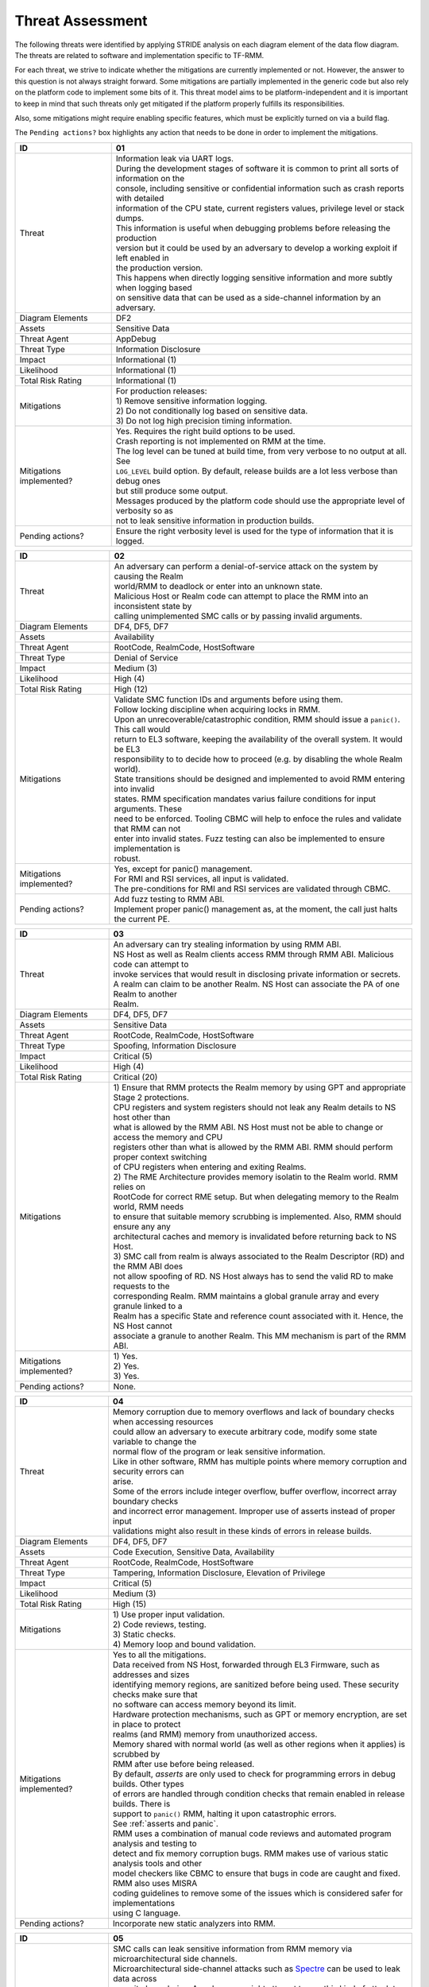 .. SPDX-License-Identifier: BSD-3-Clause
.. SPDX-FileCopyrightText: Copyright TF-RMM Contributors.

Threat Assessment
=================

The following threats were identified by applying STRIDE analysis on
each diagram element of the data flow diagram. The threats are related to
software and implementation specific to TF-RMM.

For each threat, we strive to indicate whether the mitigations are currently
implemented or not. However, the answer to this question is not always straight
forward. Some mitigations are partially implemented in the generic code but also
rely on the platform code to implement some bits of it. This threat model aims
to be platform-independent and it is important to keep in mind that such threats
only get mitigated if the platform properly fulfills its responsibilities.

Also, some mitigations might require enabling specific features, which must be
explicitly turned on via a build flag.

The ``Pending actions?`` box highlights any action that needs to be done in
order to implement the mitigations.

+------------------------+---------------------------------------------------+
| ID                     | 01                                                |
+========================+===================================================+
| Threat                 | | Information leak via UART logs.                 |
|                        |                                                   |
|                        | | During the development stages of software it is |
|                        |   common to print all sorts of information on the |
|                        | | console, including sensitive or confidential    |
|                        |   information such as crash reports with detailed |
|                        | | information of the CPU state, current registers |
|                        |   values, privilege level or stack dumps.         |
|                        |                                                   |
|                        | | This information is useful when debugging       |
|                        |   problems before releasing the production        |
|                        | | version but it could be used by an adversary    |
|                        |   to develop a working exploit if left enabled in |
|                        | | the production version.                         |
|                        |                                                   |
|                        | | This happens when directly logging sensitive    |
|                        |   information and more subtly when logging based  |
|                        | | on sensitive data that can be used as a         |
|                        |   side-channel information by an adversary.       |
+------------------------+---------------------------------------------------+
| Diagram Elements       | DF2                                               |
+------------------------+---------------------------------------------------+
| Assets                 | Sensitive Data                                    |
+------------------------+---------------------------------------------------+
| Threat Agent           | AppDebug                                          |
+------------------------+---------------------------------------------------+
| Threat Type            | Information Disclosure                            |
+------------------------+---------------------------------------------------+
| Impact                 | Informational (1)                                 |
+------------------------+---------------------------------------------------+
| Likelihood             | Informational (1)                                 |
+------------------------+---------------------------------------------------+
| Total Risk Rating      | Informational (1)                                 |
+------------------------+---------------------------------------------------+
| Mitigations            | | For production releases:                        |
|                        |                                                   |
|                        | | 1) Remove sensitive information logging.        |
|                        | | 2) Do not conditionally log based on            |
|                        |   sensitive data.                                 |
|                        | | 3) Do not log high precision timing information.|
+------------------------+---------------------------------------------------+
| Mitigations            | | Yes.                                            |
| implemented?           |   Requires the right build options to be used.    |
|                        |                                                   |
|                        | | Crash reporting is not implemented on RMM at    |
|                        |   the time.                                       |
|                        |                                                   |
|                        | | The log level can be tuned at build time, from  |
|                        |   very verbose to no output at all. See           |
|                        | | ``LOG_LEVEL`` build option. By default, release |
|                        |   builds are a lot less verbose than debug ones   |
|                        | | but still produce some output.                  |
|                        |                                                   |
|                        | | Messages produced by the platform code should   |
|                        |   use the appropriate level of verbosity so as    |
|                        | | not to leak sensitive information in production |
|                        |   builds.                                         |
+------------------------+---------------------------------------------------+
| Pending actions?       | | Ensure the right verbosity level is used for    |
|                        |   the type of information that it is logged.      |
+------------------------+---------------------------------------------------+

+------------------------+---------------------------------------------------+
| ID                     | 02                                                |
+========================+===================================================+
| Threat                 | | An adversary can perform a denial-of-service    |
|                        |   attack on the system by causing the Realm       |
|                        | | world/RMM to deadlock or enter into an unknown  |
|                        |   state.                                          |
|                        |                                                   |
|                        | | Malicious Host or Realm code can attempt to     |
|                        |   place the RMM into an inconsistent state by     |
|                        | | calling unimplemented SMC calls or by passing   |
|                        |   invalid arguments.                              |
+------------------------+---------------------------------------------------+
| Diagram Elements       | DF4, DF5, DF7                                     |
+------------------------+---------------------------------------------------+
| Assets                 | Availability                                      |
+------------------------+---------------------------------------------------+
| Threat Agent           | RootCode, RealmCode, HostSoftware                 |
+------------------------+---------------------------------------------------+
| Threat Type            | Denial of Service                                 |
+------------------------+---------------------------------------------------+
| Impact                 | Medium (3)                                        |
+------------------------+---------------------------------------------------+
| Likelihood             | High (4)                                          |
+------------------------+---------------------------------------------------+
| Total Risk Rating      | High (12)                                         |
+------------------------+---------------------------------------------------+
| Mitigations            | | Validate SMC function IDs and arguments before  |
|                        |   using them.                                     |
|                        |                                                   |
|                        | | Follow locking discipline when acquiring locks  |
|                        |   in RMM.                                         |
|                        |                                                   |
|                        | | Upon an unrecoverable/catastrophic condition,   |
|                        |   RMM should issue a ``panic()``. This call would |
|                        | | return to EL3 software, keeping the availability|
|                        |   of the overall system. It would be EL3          |
|                        | | responsibility to to decide how to proceed (e.g.|
|                        |   by disabling the whole Realm world).            |
|                        |                                                   |
|                        | | State transitions should be designed and        |
|                        |   implemented to avoid RMM entering into invalid  |
|                        | | states. RMM specification mandates varius       |
|                        |   failure conditions for input arguments. These   |
|                        | | need to be enforced. Tooling CBMC will help to  |
|                        |   enfoce the rules and validate that RMM can not  |
|                        | | enter into invalid states. Fuzz testing can also|
|                        |   be implemented to ensure implementation is      |
|                        | | robust.                                         |
+------------------------+---------------------------------------------------+
| Mitigations            | | Yes, except for panic() management.             |
| implemented?           |                                                   |
|                        | | For RMI and RSI services, all input is          |
|                        |   validated.                                      |
|                        |                                                   |
|                        | | The pre-conditions for RMI and RSI services are |
|                        |   validated through CBMC.                         |
+------------------------+---------------------------------------------------+
| Pending actions?       | | Add fuzz testing to RMM ABI.                    |
|                        |                                                   |
|                        | | Implement proper panic() management as, at the  |
|                        |   moment, the call just halts the current PE.     |
+------------------------+---------------------------------------------------+

+------------------------+---------------------------------------------------+
| ID                     | 03                                                |
+========================+===================================================+
| Threat                 | | An adversary can try stealing information by    |
|                        |   using RMM ABI.                                  |
|                        |                                                   |
|                        | | NS Host as well as Realm clients access RMM     |
|                        |   through RMM ABI. Malicious code can attempt to  |
|                        | | invoke services that would result in disclosing |
|                        |   private information or secrets.                 |
|                        |                                                   |
|                        | | A realm can claim to be another Realm. NS Host  |
|                        |   can associate the PA of one Realm to another    |
|                        | | Realm.                                          |
+------------------------+---------------------------------------------------+
| Diagram Elements       | DF4, DF5, DF7                                     |
+------------------------+---------------------------------------------------+
| Assets                 | Sensitive Data                                    |
+------------------------+---------------------------------------------------+
| Threat Agent           | RootCode, RealmCode, HostSoftware                 |
+------------------------+---------------------------------------------------+
| Threat Type            | Spoofing, Information Disclosure                  |
+------------------------+---------------------------------------------------+
| Impact                 | Critical (5)                                      |
+------------------------+---------------------------------------------------+
| Likelihood             | High (4)                                          |
+------------------------+---------------------------------------------------+
| Total Risk Rating      | Critical (20)                                     |
+------------------------+---------------------------------------------------+
| Mitigations            | | 1) Ensure that RMM protects the Realm memory by |
|                        |   using GPT and appropriate Stage 2 protections.  |
|                        | | CPU registers and system registers should not   |
|                        |   leak any Realm details to NS host other than    |
|                        | | what is allowed by the RMM ABI. NS Host must not|
|                        |   be able to change or access the memory and CPU  |
|                        | | registers other than what is allowed by the RMM |
|                        |   ABI. RMM should perform proper context switching|
|                        | | of CPU registers when entering and exiting      |
|                        |   Realms.                                         |
|                        |                                                   |
|                        | | 2) The RME Architecture provides memory         |
|                        |   isolatin to the Realm world. RMM relies on      |
|                        | | RootCode for correct RME setup. But when        |
|                        |   delegating memory to the Realm world, RMM needs |
|                        | | to ensure that suitable memory scrubbing is     |
|                        |   implemented. Also, RMM should ensure any any    |
|                        | | architectural caches and memory is invalidated  |
|                        |   before returning back to NS Host.               |
|                        |                                                   |
|                        | | 3) SMC call from realm is always associated to  |
|                        |   the Realm Descriptor (RD) and the RMM ABI does  |
|                        | | not allow spoofing of RD. NS Host always has to |
|                        |   send the valid RD to make requests to the       |
|                        | | corresponding Realm. RMM maintains a global     |
|                        |   granule array and every granule linked to a     |
|                        | | Realm has a specific State and reference count  |
|                        |   associated with it. Hence, the NS Host cannot   |
|                        | | associate a granule to another Realm. This MM   |
|                        |   mechanism is part of the RMM ABI.               |
+------------------------+---------------------------------------------------+
| Mitigations            | | 1) Yes.                                         |
| implemented?           | | 2) Yes.                                         |
|                        | | 3) Yes.                                         |
+------------------------+---------------------------------------------------+
| Pending actions?       | | None.                                           |
+------------------------+---------------------------------------------------+

+------------------------+---------------------------------------------------+
| ID                     | 04                                                |
+========================+===================================================+
| Threat                 | | Memory corruption due to memory overflows and   |
|                        |   lack of boundary checks when accessing resources|
|                        | | could allow an adversary to execute arbitrary   |
|                        |   code, modify some state variable to change the  |
|                        | | normal flow of the program or leak sensitive    |
|                        |   information.                                    |
|                        |                                                   |
|                        | | Like in other software, RMM has multiple points |
|                        |   where memory corruption and security errors can |
|                        | | arise.                                          |
|                        |                                                   |
|                        | | Some of the errors include integer overflow,    |
|                        |   buffer overflow, incorrect array boundary checks|
|                        | | and incorrect error management.                 |
|                        |   Improper use of asserts instead of proper input |
|                        | | validations might also result in these kinds of |
|                        |   errors in release builds.                       |
+------------------------+---------------------------------------------------+
| Diagram Elements       | DF4, DF5, DF7                                     |
+------------------------+---------------------------------------------------+
| Assets                 | Code Execution, Sensitive Data, Availability      |
+------------------------+---------------------------------------------------+
| Threat Agent           | RootCode, RealmCode, HostSoftware                 |
+------------------------+---------------------------------------------------+
| Threat Type            | Tampering, Information Disclosure,                |
|                        | Elevation of Privilege                            |
+------------------------+---------------------------------------------------+
| Impact                 | Critical (5)                                      |
+------------------------+---------------------------------------------------+
| Likelihood             | Medium (3)                                        |
+------------------------+---------------------------------------------------+
| Total Risk Rating      | High (15)                                         |
+------------------------+---------------------------------------------------+
| Mitigations            | | 1) Use proper input validation.                 |
|                        | | 2) Code reviews, testing.                       |
|                        | | 3) Static checks.                               |
|                        | | 4) Memory loop and bound validation.            |
+------------------------+---------------------------------------------------+
| Mitigations            | | Yes to all the mitigations.                     |
| implemented?           |                                                   |
|                        | | Data received from NS Host, forwarded through   |
|                        |   EL3 Firmware, such as addresses and sizes       |
|                        | | identifying memory regions, are sanitized before|
|                        |   being used. These security checks make sure that|
|                        | | no software can access memory beyond its limit. |
|                        |                                                   |
|                        | | Hardware protection mechanisms, such as GPT or  |
|                        |   memory encryption, are set in place to protect  |
|                        | | realms (and RMM) memory from unauthorized       |
|                        |   access.                                         |
|                        |                                                   |
|                        | | Memory shared with normal world (as well as     |
|                        |   other regions when it applies) is scrubbed by   |
|                        | | RMM after use before being released.            |
|                        |                                                   |
|                        | | By default, *asserts* are only used to check for|
|                        |   programming errors in debug builds. Other types |
|                        | | of errors are handled through condition checks  |
|                        |   that remain enabled in release builds. There is |
|                        | | support to ``panic()`` RMM, halting it upon     |
|                        |   catastrophic errors.                            |
|                        | | See :ref:`asserts and panic`.                   |
|                        |                                                   |
|                        | | RMM uses a combination of manual code reviews   |
|                        |   and automated program analysis and testing to   |
|                        | | detect and fix memory corruption bugs. RMM makes|
|                        |   use of various static analysis tools and other  |
|                        | | model checkers like CBMC to ensure that bugs in |
|                        |   code are caught and fixed. RMM also uses MISRA  |
|                        | | coding guidelines to remove some of the issues  |
|                        |   which is considered safer for implementations   |
|                        | | using C language.                               |
+------------------------+---------------------------------------------------+
| Pending actions?       | Incorporate new static analyzers into RMM.        |
+------------------------+---------------------------------------------------+

+------------------------+---------------------------------------------------+
| ID                     | 05                                                |
+========================+===================================================+
| Threat                 | | SMC calls can leak sensitive information from   |
|                        |   RMM memory via microarchitectural side channels.|
|                        |                                                   |
|                        | | Microarchitectural side-channel attacks such as |
|                        |   `Spectre`_ can be used to leak data across      |
|                        | | security boundaries. An adversary might attempt |
|                        |   to use this kind of attack to leak sensitive    |
|                        | | data from RMM memory.                           |
|                        |                                                   |
|                        | | Also, some SMC calls, such as the ones involving|
|                        |   encryption when applicable, might take different|
|                        | | amount of time to complete depending upon the   |
|                        |   parameters. An adversary might attempt to use   |
|                        | | that information in order to infer secrets or to|
|                        |   leak sensitive information.                     |
+------------------------+---------------------------------------------------+
| Diagram Elements       | DF1, DF4, DF5, DF7                                |
+------------------------+---------------------------------------------------+
| Assets                 | Sensitive Data                                    |
+------------------------+---------------------------------------------------+
| Threat Agent           | RootCode, RealmCode, HostSoftware                 |
+------------------------+---------------------------------------------------+
| Threat Type            | Information Disclosure                            |
+------------------------+---------------------------------------------------+
| Impact                 | High (4)                                          |
+------------------------+---------------------------------------------------+
| Likelihood             | Medium (3)                                        |
+------------------------+---------------------------------------------------+
| Total Risk Rating      | High (12)                                         |
+------------------------+---------------------------------------------------+
| Mitigations            | | Enable appropriate side-channel protections as  |
|                        |   recommended by the Architecture.                |
|                        |                                                   |
|                        | | Enable appropriate timing side-channel          |
|                        |   protections.                                    |
|                        |                                                   |
|                        | | Ensure the software components dealing with     |
|                        |   sensitive data use Data Independent algorithms. |
|                        |                                                   |
|                        | | Ensure that only required memory is mapped when |
|                        |   executing a Realm or doing operations in RMM so |
|                        | | as to minimize effects of CPU speculation.      |
+------------------------+---------------------------------------------------+
| Mitigations            | | Partially. RMM Enables some mitigations as      |
| implemented?           |   mandated by the Architecture.                   |
|                        |                                                   |
|                        | | RMM relies on MbedTLS library to use algorithms |
|                        |   which are data independent when handling        |
|                        | | sensitive data.                                 |
|                        |                                                   |
|                        | | ``FEAT_DIT`` should be enabled for RMM.         |
+------------------------+---------------------------------------------------+
| Pending actions?       | | Review speculation vulnerabilities and ensure   |
|                        |   RMM implements the mititagions.                 |
|                        |                                                   |
|                        | | Enable ``FEAT_DIT`` on RMM.                     |
+------------------------+---------------------------------------------------+

+------------------------+---------------------------------------------------+
| ID                     | 6                                                 |
+========================+===================================================+
| Threat                 | | Unexpected boot arguments (including boot       |
|                        |   manifest) from EL3 firmware or different format |
|                        | | of boot manifest can cause RMM to crash or      |
|                        |   ``panic()``.                                    |
|                        |                                                   |
|                        | | If ``panic()`` is invoked as part of the RMM    |
|                        |   boot process, either during cold or warm boot   |
|                        | | paths, the PE might get halted/stalled thus     |
|                        |   causing Denial of service to other worlds in the|
|                        | | system.                                         |
+------------------------+---------------------------------------------------+
| Diagram Elements       | DF1                                               |
+------------------------+---------------------------------------------------+
| Assets                 | Availability                                      |
+------------------------+---------------------------------------------------+
| Threat Agent           | RootCode                                          |
+------------------------+---------------------------------------------------+
| Threat Type            | Denial of Service                                 |
+------------------------+---------------------------------------------------+
| Impact                 | Critical (5)                                      |
+------------------------+---------------------------------------------------+
| Likelihood             | High (4)                                          |
+------------------------+---------------------------------------------------+
| Total Risk Rating      | Critical (20)                                     |
+------------------------+---------------------------------------------------+
| Mitigations            | | 1) Enforce a strict version control of the Boot |
|                        |   interface between RMM and EL3 Firmware. Any     |
|                        | | mismatch or incompatible change is caught out by|
|                        |   the version change and will cause RMM to fail.  |
|                        | | Validate Boot Arguments.                        |
|                        |                                                   |
|                        | | 2) Any boot failure is signaled to RootCode     |
|                        |   suitably using an SMC which then can take       |
|                        | | appropriate action (e.g. disable the Realm world|
|                        |   or reboot the system).                          |
+------------------------+---------------------------------------------------+
| Mitigations            | | 1) Yes/Platform specific.                       |
| implemented?           |   The `RMM Boot Interface specification`_ defines |
|                        | | the checks done at boot time and all the        |
|                        |   possible error codes returned to EL3 Firmware.  |
|                        | | It also specifies the actions to take by EL3    |
|                        |   upon failure. Platform specific part of the boot|
|                        | | protocol needs platform specific mitigation.    |
|                        |                                                   |
|                        | | 2) Partially.                                   |
+------------------------+---------------------------------------------------+
| Pending actions?       | | 2) Review the current use of ``panic()`` during |
|                        |   the boot stages.                                |
+------------------------+---------------------------------------------------+

+------------------------+---------------------------------------------------+
| ID                     | 7                                                 |
+========================+===================================================+
| Threat                 | | Misconfiguration of the S1 and S2 MMU tables may|
|                        |   allow Realms to access sensitive data belonging |
|                        | | to other Realms.                                |
|                        |                                                   |
|                        | | A misconfiguration of the MMU could lead to an  |
|                        |   open door for a Realm to access other Realms or |
|                        | | even NS Host memory.                            |
+------------------------+---------------------------------------------------+
| Diagram Elements       | DF1, DF7                                          |
+------------------------+---------------------------------------------------+
| Assets                 | Sensitive Data, Code execution                    |
+------------------------+---------------------------------------------------+
| Threat Agent           | RootCode, HostSoftware                            |
+------------------------+---------------------------------------------------+
| Threat Type            | Information Disclosure, Elevation of Privilege    |
+------------------------+---------------------------------------------------+
| Impact                 | Critical (5)                                      |
+------------------------+---------------------------------------------------+
| Likelihood             | High (4)                                          |
+------------------------+---------------------------------------------------+
| Total Risk Rating      | Critical (20)                                     |
+------------------------+---------------------------------------------------+
| Mitigations            | | The RMM specification mandates the rules for    |
|                        |   assigning memory to a Realm and hence the S1 and|
|                        | | S2 checks to be performed. Also, the access     |
|                        |   permissions are mandated by the RMM             |
|                        | | specification.                                  |
|                        |                                                   |
|                        | | Ensure that RMM verified that any PA to be      |
|                        |   mapped in S2 belongs to the Realm. If the PA is |
|                        | | NS, then the request for mapping the PA must    |
|                        |   have been by NS Host.                           |
+------------------------+---------------------------------------------------+
| Mitigations            | | Yes                                             |
| implemented?           |                                                   |
+------------------------+---------------------------------------------------+
| Pending actions?       | None                                              |
+------------------------+---------------------------------------------------+

+------------------------+---------------------------------------------------+
| ID                     | 8                                                 |
+========================+===================================================+
| Threat                 | | Realm code flow diversion through REC           |
|                        |   manipulation from Host Software.                |
|                        |                                                   |
|                        | | An adversary with access to a Realm's REC could |
|                        |   tamper with the structure content and affect the|
|                        | | Realm's execution flow.                         |
+------------------------+---------------------------------------------------+
| Diagram Elements       | DF7                                               |
+------------------------+---------------------------------------------------+
| Assets                 | Availability, Code Execution                      |
+------------------------+---------------------------------------------------+
| Threat Agent           | HostSoftware                                      |
+------------------------+---------------------------------------------------+
| Threat Type            | Denial of Service, Tampering                      |
+------------------------+---------------------------------------------------+
| Impact                 | Critical (5)                                      |
+------------------------+---------------------------------------------------+
| Likelihood             | High (4)                                          |
+------------------------+---------------------------------------------------+
| Total Risk Rating      | Critical (20)                                     |
+------------------------+---------------------------------------------------+
| Mitigations            | | Store sensitive data structures in Realm PAS    |
|                        |   memory.                                         |
|                        |                                                   |
|                        | | Do not allow NS Host to manipulate REC contents |
|                        |   via RMI once a Realm is activated.              |
+------------------------+---------------------------------------------------+
| Mitigations            | | Yes                                             |
| implemented?           |                                                   |
+------------------------+---------------------------------------------------+
| Pending actions?       | None                                              |
+------------------------+---------------------------------------------------+

+------------------------+---------------------------------------------------+
| ID                     | 9                                                 |
+========================+===================================================+
| Threat                 | | Exploit unmeasured RMI operations to control    |
|                        |   Realm memory content.                           |
|                        |                                                   |
|                        | | Some RMI operations are not measured. An        |
|                        |   adversary could use those to (partially) control|
|                        | | the contents of the IPA space of a Realm, which |
|                        |   may become a useful primitive for further       |
|                        | | attacks.                                        |
+------------------------+---------------------------------------------------+
| Diagram Elements       | DF4                                               |
+------------------------+---------------------------------------------------+
| Assets                 | Availability , Code Execution                     |
+------------------------+---------------------------------------------------+
| Threat Agent           | RootCode, HostSoftware                            |
+------------------------+---------------------------------------------------+
| Threat Type            | Denial of Service, Tampering                      |
+------------------------+---------------------------------------------------+
| Impact                 | Critical (5)                                      |
+------------------------+---------------------------------------------------+
| Likelihood             | High (4)                                          |
+------------------------+---------------------------------------------------+
| Total Risk Rating      | Critical (20)                                     |
+------------------------+---------------------------------------------------+
| Mitigations            | | Scrub granules on transitioning them between    |
|                        |   security domains.                               |
+------------------------+---------------------------------------------------+
| Mitigations            | | Yes                                             |
| implemented?           |                                                   |
+------------------------+---------------------------------------------------+
| Pending actions?       | None                                              |
+------------------------+---------------------------------------------------+

+------------------------+---------------------------------------------------+
| ID                     | 10                                                |
+========================+===================================================+
| Threat                 | | Use of PMU and MPAM statistics to increase the  |
|                        |   the accuracy of side channel attacks.           |
+------------------------+---------------------------------------------------+
| Diagram Elements       | DF7                                               |
+------------------------+---------------------------------------------------+
| Assets                 | Sensitive Data                                    |
+------------------------+---------------------------------------------------+
| Threat Agent           | HostSoftware                                      |
+------------------------+---------------------------------------------------+
| Threat Type            | Information Disclosure                            |
+------------------------+---------------------------------------------------+
| Impact                 | Critical (5)                                      |
+------------------------+---------------------------------------------------+
| Likelihood             | High (4)                                          |
+------------------------+---------------------------------------------------+
| Total Risk Rating      | Critical (20)                                     |
+------------------------+---------------------------------------------------+
| Mitigations            | | Save/Restore performance counters on transitions|
|                        |   between security domains or between Realms.     |
|                        |                                                   |
|                        | | Configure MPAM so that is either disabled or set|
|                        |   to default values for Realm world.              |
+------------------------+---------------------------------------------------+
| Mitigations            | | PMU is saved and restored.                      |
| implemented?           |                                                   |
|                        | | MPAM is not enabled for Realm world.            |
+------------------------+---------------------------------------------------+
| Pending actions?       | None.                                             |
+------------------------+---------------------------------------------------+

+------------------------+---------------------------------------------------+
| ID                     | 11                                                |
+========================+===================================================+
| Threat                 | | Misconfiguration of the hardware IPs and        |
|                        |   registers may lead to data leaks or incorrect   |
|                        | | behaviour.                                      |
|                        |                                                   |
|                        | | RMM needs to interact with several hardware IPs |
|                        |   as well as system registers for which it uses   |
|                        | | its own libraries and/or drivers.               |
|                        |   Misconfiguration of such elements could cause   |
|                        | | data leaks and/or system malfunction.           |
+------------------------+---------------------------------------------------+
| Diagram Elements       | DF8                                               |
+------------------------+---------------------------------------------------+
| Assets                 | Sensitive Data, Availability                      |
+------------------------+---------------------------------------------------+
| Threat Agent           | RMMCode                                           |
+------------------------+---------------------------------------------------+
| Threat Type            | Information Disclosure, Denial of Service         |
+------------------------+---------------------------------------------------+
| Impact                 |  Critical (5)                                     |
+------------------------+---------------------------------------------------+
| Likelihood             |  Informational (1)                                |
+------------------------+---------------------------------------------------+
| Total Risk Rating      |  Low (5)                                          |
+------------------------+---------------------------------------------------+
| Mitigations            | | 1) Code reviews, testing.                       |
|                        |                                                   |
|                        | | 2) Static checks.                               |
+------------------------+---------------------------------------------------+
| Mitigations            | | 1), 2) Yes/Platform specific.                   |
| implemented?           |   RMM uses a combination of manual code reviews   |
|                        | | and automated program analysis and testing to   |
|                        |   detect and fix bugs as well as to test various  |
|                        | | security properties.                            |
+------------------------+---------------------------------------------------+
| Pending actions?       | None                                              |
+------------------------+---------------------------------------------------+

--------------

.. _RMM-EL3 world switch register save restore convention: https://trustedfirmware-a.readthedocs.io/en/latest/components/rmm-el3-comms-spec.html#rmm-el3-world-switch-register-save-restore-convention
.. _DEN0034: https://developer.arm.com/documentation/den0034/latest
.. _Armv8.5-A and Armv9 Updates: https://developer.arm.com/documentation/102822/
.. _RMM Boot Interface specification: https://trustedfirmware-a.readthedocs.io/en/latest/components/rmm-el3-comms-spec.html#rmm-boot-interface
.. _Spectre: https://developer.arm.com/support/arm-security-updates/speculative-processor-vulnerability
.. _ASLR: https://lwn.net/Articles/569635/
